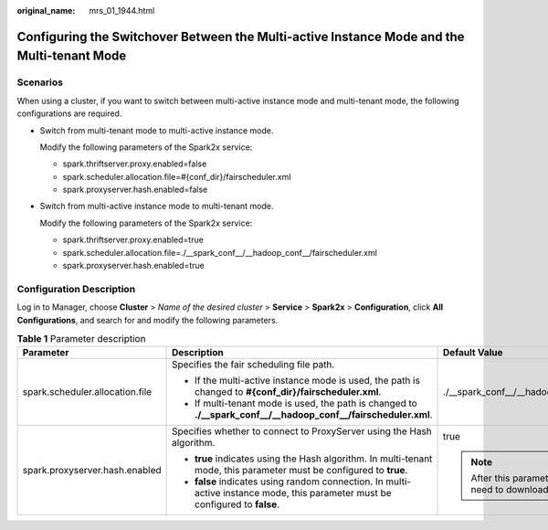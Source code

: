:original_name: mrs_01_1944.html

.. _mrs_01_1944:

Configuring the Switchover Between the Multi-active Instance Mode and the Multi-tenant Mode
===========================================================================================

Scenarios
---------

When using a cluster, if you want to switch between multi-active instance mode and multi-tenant mode, the following configurations are required.

-  Switch from multi-tenant mode to multi-active instance mode.

   Modify the following parameters of the Spark2x service:

   -  spark.thriftserver.proxy.enabled=false
   -  spark.scheduler.allocation.file=#{conf_dir}/fairscheduler.xml
   -  spark.proxyserver.hash.enabled=false

-  Switch from multi-active instance mode to multi-tenant mode.

   Modify the following parameters of the Spark2x service:

   -  spark.thriftserver.proxy.enabled=true
   -  spark.scheduler.allocation.file=./__spark_conf__/__hadoop_conf__/fairscheduler.xml
   -  spark.proxyserver.hash.enabled=true

Configuration Description
-------------------------

Log in to Manager, choose **Cluster** > *Name of the desired cluster* > **Service** > **Spark2x** > **Configuration**, click **All Configurations**, and search for and modify the following parameters.

.. table:: **Table 1** Parameter description

   +---------------------------------+--------------------------------------------------------------------------------------------------------------------------------+-----------------------------------------------------------------------------+
   | Parameter                       | Description                                                                                                                    | Default Value                                                               |
   +=================================+================================================================================================================================+=============================================================================+
   | spark.scheduler.allocation.file | Specifies the fair scheduling file path.                                                                                       | ./__spark_conf__/__hadoop_conf__/fairscheduler.xml                          |
   |                                 |                                                                                                                                |                                                                             |
   |                                 | -  If the multi-active instance mode is used, the path is changed to **#{conf_dir}/fairscheduler.xml**.                        |                                                                             |
   |                                 | -  If multi-tenant mode is used, the path is changed to **./__spark_conf__/__hadoop_conf__/fairscheduler.xml**.                |                                                                             |
   +---------------------------------+--------------------------------------------------------------------------------------------------------------------------------+-----------------------------------------------------------------------------+
   | spark.proxyserver.hash.enabled  | Specifies whether to connect to ProxyServer using the Hash algorithm.                                                          | true                                                                        |
   |                                 |                                                                                                                                |                                                                             |
   |                                 | -  **true** indicates using the Hash algorithm. In multi-tenant mode, this parameter must be configured to **true**.           | .. note::                                                                   |
   |                                 | -  **false** indicates using random connection. In multi-active instance mode, this parameter must be configured to **false**. |                                                                             |
   |                                 |                                                                                                                                |    After this parameter is modified, you need to download the client again. |
   +---------------------------------+--------------------------------------------------------------------------------------------------------------------------------+-----------------------------------------------------------------------------+
